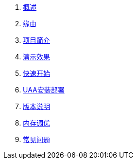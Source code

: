 . xref:index.adoc[概述]
. xref:缘由.adoc[缘由]
. xref:项目简介.adoc[项目简介]
. xref:演示效果.adoc[演示效果]
. xref:快速开始.adoc[快速开始]
. xref:UAA安装部署.adoc[UAA安装部署]
. xref:版本说明.adoc[版本说明]
. xref:内存调优.adoc[内存调优]
. xref:常见问题.adoc[常见问题]

